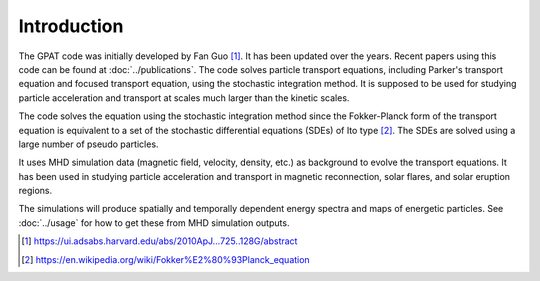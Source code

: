 Introduction
============

The GPAT code was initially developed by Fan Guo [1]_. It has been updated over the years. Recent papers using this code can be found at :doc:`../publications`. The code solves particle transport equations, including Parker's transport equation and focused transport equation, using the stochastic integration method. It is supposed to be used for studying particle acceleration and transport at scales much larger than the kinetic scales.

The code solves the equation using the stochastic integration method since the Fokker-Planck form of the transport equation is equivalent to a set of the stochastic differential equations (SDEs) of Ito type [2]_. The SDEs are solved using a large number of pseudo particles.

It uses MHD simulation data (magnetic field, velocity, density, etc.) as background to evolve the transport equations. It has been used in studying particle acceleration and transport in magnetic reconnection, solar flares, and solar eruption regions.

The simulations will produce spatially and temporally dependent energy spectra and maps of energetic particles. See :doc:`../usage` for how to get these from MHD simulation outputs.

.. [1] https://ui.adsabs.harvard.edu/abs/2010ApJ...725..128G/abstract
.. [2] https://en.wikipedia.org/wiki/Fokker%E2%80%93Planck_equation